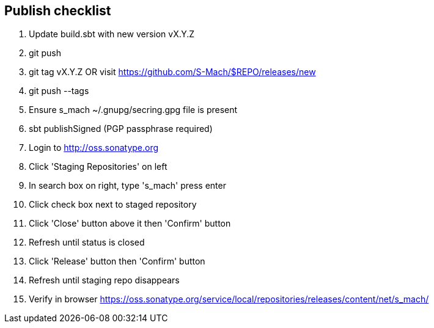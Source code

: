== Publish checklist

1. Update build.sbt with new version vX.Y.Z
2. git push
3. git tag vX.Y.Z OR visit https://github.com/S-Mach/$REPO/releases/new
4. git push --tags
5. Ensure s_mach ~/.gnupg/secring.gpg file is present
6. sbt publishSigned (PGP passphrase required)
7. Login to http://oss.sonatype.org
8. Click 'Staging Repositories' on left
9. In search box on right, type 's_mach' press enter
10. Click check box next to staged repository
11. Click 'Close' button above it then 'Confirm' button
12. Refresh until status is closed
13. Click 'Release' button then 'Confirm' button
14. Refresh until staging repo disappears
15. Verify in browser https://oss.sonatype.org/service/local/repositories/releases/content/net/s_mach/